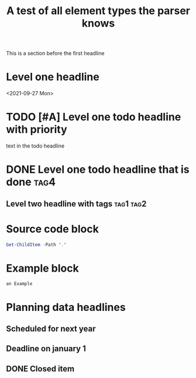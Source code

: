 #+TITLE: A test of all element types the parser knows

This is a section before the first headline
* Level one headline
<2021-09-27 Mon>
* TODO [#A] Level one todo headline with priority
 text in the todo headline

* DONE Level one todo headline that is done :tag4:

** Level two headline with tags :tag1:tag2:

* Source code block
#+BEGIN_SRC powershell
Get-ChildItem -Path "."
#+END_SRC
* Example block
#+BEGIN_EXAMPLE
an Example
#+END_EXAMPLE

* Planning data headlines
** Scheduled for next year
SCHEDULED: <2022-10-01 Sat -2d>
** Deadline on january 1
DEADLINE: <2022-01-01 Sat -10d>
** DONE Closed item
CLOSED: <2021-10-05 Tue 10:32>

